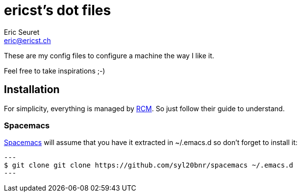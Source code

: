 = ericst's dot files
Eric Seuret <eric@ericst.ch>

These are my config files to configure a machine the way I like it.

Feel free to take inspirations ;-)

== Installation
For simplicity, everything is managed by https://github.com/thoughtbot/rcm[RCM].
So just follow their guide to understand.

=== Spacemacs
http://spacemacs.org/[Spacemacs] will assume that you have it extracted in ~/.emacs.d so don't forget to install it:

[source,bash]
---
$ git clone git clone https://github.com/syl20bnr/spacemacs ~/.emacs.d
---
